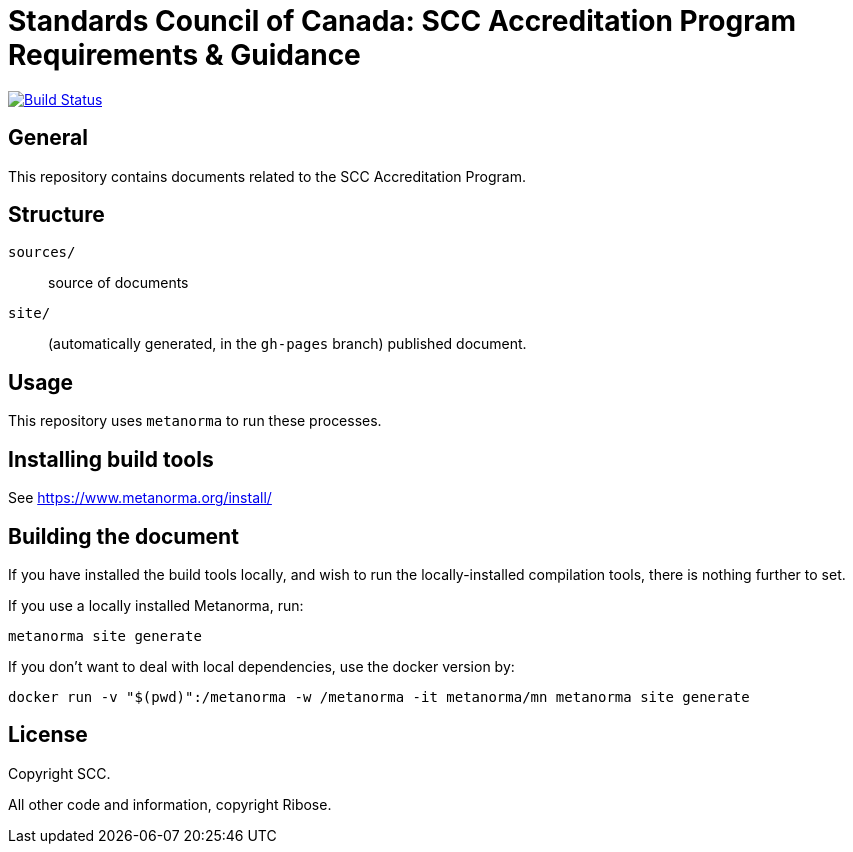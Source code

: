 = Standards Council of Canada: SCC Accreditation Program Requirements & Guidance

image:https://github.com/metanorma/scc-ab-docs/workflows/generate/badge.svg["Build Status", link="https://github.com/metanorma/scc-ab-docs/actions?query=workflow%3Agenerate"]

//These documents are available in its rendered forms here:
//
//* https://metanorma.github.io/scc-ab-docs/[ISO 19135 in Metanorma (HTML)]

== General

This repository contains documents related to the SCC Accreditation Program.

== Structure

`sources/`::
source of documents

`site/`::
(automatically generated, in the `gh-pages` branch) published document.


== Usage

This repository uses `metanorma` to run these processes.


== Installing build tools

See https://www.metanorma.org/install/


== Building the document

If you have installed the build tools locally, and wish to run the
locally-installed compilation tools, there is nothing further to set.

If you use a locally installed Metanorma, run:

[source,sh]
----
metanorma site generate
----

If you don't want to deal with local dependencies, use the docker
version by:

[source,sh]
----
docker run -v "$(pwd)":/metanorma -w /metanorma -it metanorma/mn metanorma site generate
----


== License

Copyright SCC.

All other code and information, copyright Ribose.
